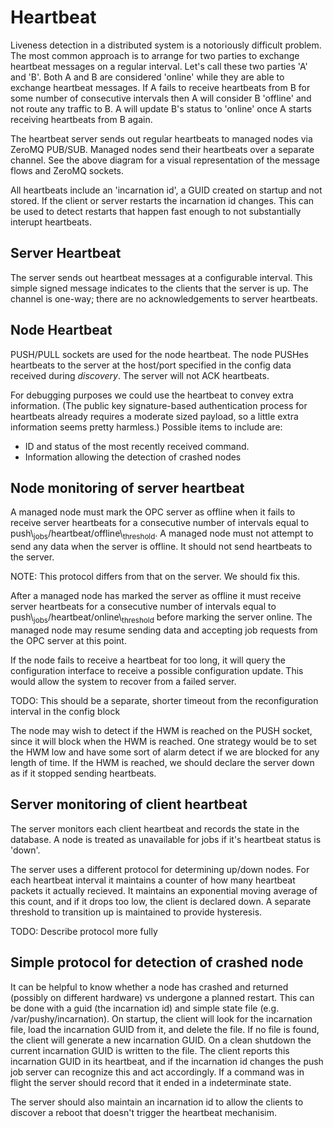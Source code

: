 * Heartbeat
  Liveness detection in a distributed system is a notoriously difficult problem. The most common
  approach is to arrange for two parties to exchange heartbeat messages on a regular interval. Let's
  call these two parties 'A' and 'B'. Both A and B are considered 'online' while they are able to
  exchange heartbeat messages. If A fails to receive heartbeats from B for some number of consecutive
  intervals then A will consider B 'offline' and not route any traffic to B. A will update B's
  status to 'online' once A starts receiving heartbeats from B again.

  The heartbeat server sends out regular heartbeats to managed nodes via ZeroMQ
  PUB/SUB. Managed nodes send their heartbeats over a separate
  channel. See the above diagram for a visual representation of the message flows and ZeroMQ sockets.

  All heartbeats include an 'incarnation id', a GUID created on startup and not stored. If the
  client or server restarts the incarnation id changes. This can be used to detect restarts that
  happen fast enough to not substantially interupt heartbeats.

** Server Heartbeat
    The server sends out heartbeat messages at a configurable interval. This simple signed
    message indicates to the clients that the server is up. The channel is one-way; there are no
    acknowledgements to server heartbeats.

** Node Heartbeat
    PUSH/PULL sockets are used for the node heartbeat. The node PUSHes heartbeats to the
    server at the host/port specified in the config data received during [[Server and Client Discovery][discovery]]. The
    server will not ACK heartbeats.

    For debugging purposes we could use the heartbeat to convey extra information. (The public key
    signature-based authentication process for heartbeats already requires a moderate sized payload,
    so a little extra information seems pretty harmless.) Possible items to include are:
   * ID and status of the most recently received command.
   * Information allowing the detection of crashed nodes

** Node monitoring of server heartbeat

   A managed node must mark the OPC server as offline when it fails to receive server heartbeats for
   a consecutive number of intervals equal to push\_jobs/heartbeat/offline\_threshold. A managed
   node must not attempt to send any data when the server is offline. It should not send heartbeats
   to the server.  

   NOTE: This protocol differs from that on the server. We should fix this.

   After a managed node has marked the server as offline it must receive server heartbeats for a
   consecutive number of intervals equal to push\_jobs/heartbeat/online\_threshold before marking
   the server online.  The managed node may resume sending data and accepting job requests from the
   OPC server at this point.

   If the node fails to receive a heartbeat for too long, it will query the configuration interface
   to receive a possible configuration update. This would allow the system to recover from a failed
   server.

   TODO: This should be a separate, shorter timeout from the reconfiguration interval in the config
   block

   The node may wish to detect if the HWM is reached on the PUSH socket, since it will block when the
   HWM is reached. One strategy would be to set the HWM low and have some sort of alarm detect if we
   are blocked for any length of time. If the HWM is reached, we should declare the server down as
   if it stopped sending heartbeats.

** Server monitoring of client heartbeat

    The server monitors each client heartbeat and records the state in the database. A node is
    treated as unavailable for jobs if it's heartbeat status is 'down'.

    The server uses a different protocol for determining up/down nodes. For each heartbeat interval
    it maintains a counter of how many heartbeat packets it actually recieved. It maintains an
    exponential moving average of this count, and if it drops too low, the client is declared
    down. A separate threshold to transition up is maintained to provide hysteresis.

    TODO: Describe protocol more fully 

** Simple protocol for detection of crashed node
    It can be helpful to know whether a node has crashed and returned (possibly on different
    hardware) vs undergone a planned restart. This can be done with a guid (the incarnation id) and
    simple state file (e.g. /var/pushy/incarnation). On startup, the client will look for the
    incarnation file, load the incarnation GUID from it, and delete the file. If no file is found,
    the client will generate a new incarnation GUID. On a clean shutdown the current incarnation
    GUID is written to the file. The client reports this incarnation GUID in its heartbeat, and if
    the incarnation id changes the push job server can recognize this and act accordingly. If a
    command was in flight the server should record that it ended in a indeterminate state.

    The server should also maintain an incarnation id to allow the clients to discover a
    reboot that doesn't trigger the heartbeat mechanisim.


